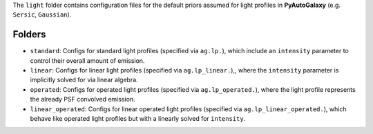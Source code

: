 The ``light`` folder contains configuration files for the default priors assumed for light profiles in **PyAutoGalaxy** (e.g. ``Sersic``, ``Gaussian``).

Folders
-------

- ``standard``: Configs for standard light profiles (specified via ``ag.lp.``), which include an ``intensity`` parameter to control their overall amount of emission.
- ``linear``: Configs for linear light profiles (specified via ``ag.lp_linear.``),, where the ``intensity`` parameter is implicitly solved for via linear algebra.
- ``operated``: Configs for operated light profiles (specified via ``ag.lp_operated.``), where the light profile represents the already PSF convolved emission.
- ``linear_operated``: Configs for linear operated light profiles (specified via ``ag.lp_linear_operated.``), which behave like operated light profiles but with a linearly solved for ``intensity``.